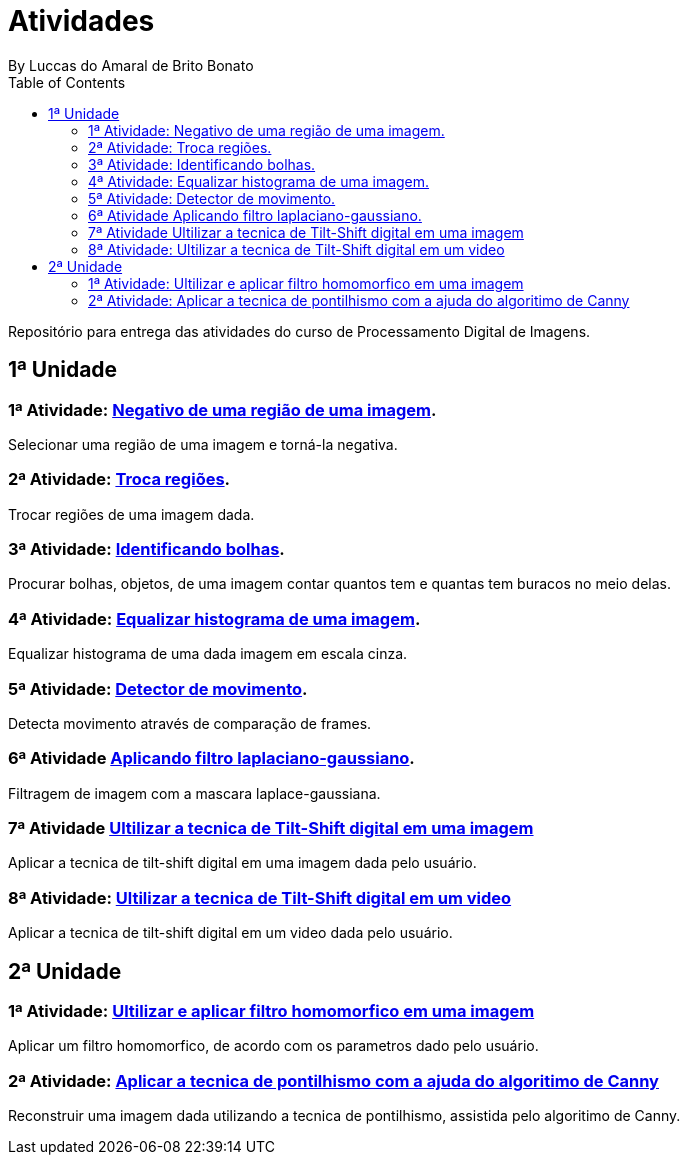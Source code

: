 :toc: left
= Atividades
By Luccas do Amaral de Brito Bonato

Repositório para entrega das atividades do curso de Processamento Digital de Imagens.

== 1ª Unidade

=== 1ª Atividade: link:Regions/regions.html[Negativo de uma região de uma imagem].

Selecionar uma região de uma imagem e torná-la negativa.

=== 2ª Atividade: link:Trocaregioes/trocaregioes.html[Troca regiões].

Trocar regiões de uma imagem dada.

=== 3ª Atividade: link:Contarbolha/contar.html[Identificando bolhas].

Procurar bolhas, objetos, de uma imagem contar quantos tem e quantas tem buracos no meio delas.

=== 4ª Atividade: link:Equalize/equalize.html[Equalizar histograma de uma imagem].

Equalizar histograma de uma dada imagem em escala cinza.

=== 5ª Atividade: link:Detector/motiondetector.html[Detector de movimento].

Detecta movimento através de comparação de frames.

=== 6ª Atividade link:Lapgauss/laplgauss.html[Aplicando filtro laplaciano-gaussiano].

Filtragem de imagem com a mascara laplace-gaussiana.

=== 7ª Atividade link:Tiltshift/tiltshift.html[Ultilizar a tecnica de Tilt-Shift digital em uma imagem]

Aplicar a tecnica de tilt-shift digital em uma imagem dada pelo usuário.

=== 8ª Atividade: link:tiltvideo/tiltvideo.html[Ultilizar a tecnica de Tilt-Shift digital em um video]

Aplicar a tecnica de tilt-shift digital em um video dada pelo usuário.

== 2ª Unidade

=== 1ª Atividade: link:Homomorfico/homomorfico.html[Ultilizar e aplicar filtro homomorfico em uma imagem]

Aplicar um filtro homomorfico, de acordo com os parametros dado pelo usuário.

=== 2ª Atividade: link:Cannypoints/cannypoints.html[Aplicar a tecnica de pontilhismo com a ajuda do algoritimo de Canny]

Reconstruir uma imagem dada utilizando a tecnica de pontilhismo, assistida pelo algoritimo de Canny.
